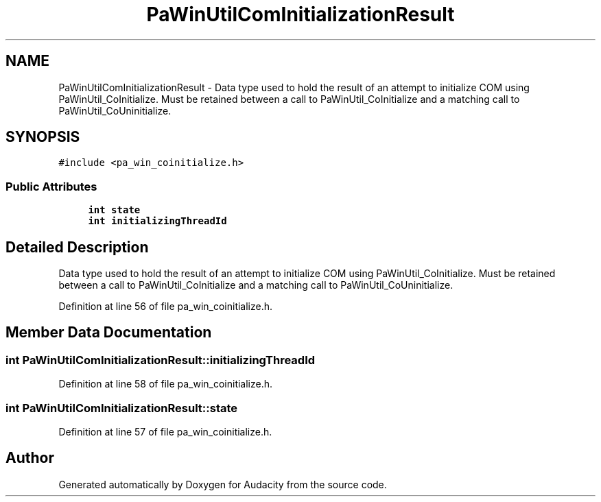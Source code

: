 .TH "PaWinUtilComInitializationResult" 3 "Thu Apr 28 2016" "Audacity" \" -*- nroff -*-
.ad l
.nh
.SH NAME
PaWinUtilComInitializationResult \- Data type used to hold the result of an attempt to initialize COM using PaWinUtil_CoInitialize\&. Must be retained between a call to PaWinUtil_CoInitialize and a matching call to PaWinUtil_CoUninitialize\&.  

.SH SYNOPSIS
.br
.PP
.PP
\fC#include <pa_win_coinitialize\&.h>\fP
.SS "Public Attributes"

.in +1c
.ti -1c
.RI "\fBint\fP \fBstate\fP"
.br
.ti -1c
.RI "\fBint\fP \fBinitializingThreadId\fP"
.br
.in -1c
.SH "Detailed Description"
.PP 
Data type used to hold the result of an attempt to initialize COM using PaWinUtil_CoInitialize\&. Must be retained between a call to PaWinUtil_CoInitialize and a matching call to PaWinUtil_CoUninitialize\&. 
.PP
Definition at line 56 of file pa_win_coinitialize\&.h\&.
.SH "Member Data Documentation"
.PP 
.SS "\fBint\fP PaWinUtilComInitializationResult::initializingThreadId"

.PP
Definition at line 58 of file pa_win_coinitialize\&.h\&.
.SS "\fBint\fP PaWinUtilComInitializationResult::state"

.PP
Definition at line 57 of file pa_win_coinitialize\&.h\&.

.SH "Author"
.PP 
Generated automatically by Doxygen for Audacity from the source code\&.
